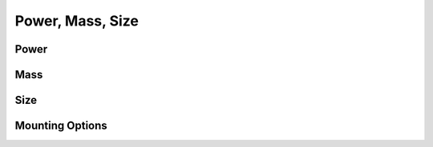 Power, Mass, Size
=================

Power 
-----

Mass 
----

Size 
----

Mounting Options 
----------------
